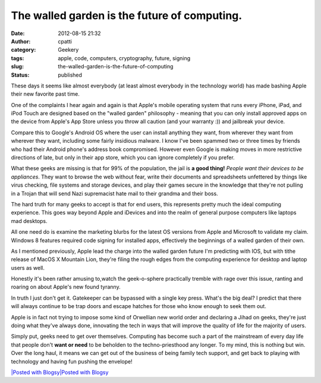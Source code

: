 The walled garden is the future of computing.
#############################################
:date: 2012-08-15 21:32
:author: cpatti
:category: Geekery
:tags: apple, code, computers, cryptography, future, signing
:slug: the-walled-garden-is-the-future-of-computing
:status: published

These days it seems like almost everybody (at least almost everybody in the technology world) has made bashing Apple their new favorite past time.

One of the complaints I hear again and again is that Apple's mobile operating system that runs every iPhone, iPad, and iPod Touch are designed based on the "walled garden" philosophy - meaning that you can only install approved apps on the device from Apple's App Store unless you throw all caution (and your warranty :)) and jailbreak your device.

Compare this to Google's Android OS where the user can install anything they want, from wherever they want from wherever they want, including some fairly insidious malware. I know I've been spammed two or three times by friends who had their Android phone's address book compromised. However even Google is making moves in more restrictive directions of late, but only in their app store, which you can ignore completely if you prefer.

What these geeks are missing is that for 99% of the population, the jail is **a good thing!** *People want their devices to be appliances*. They want to browse the web without fear, write their documents and spreadsheets unfettered by things like virus checking, file systems and storage devices, and play their games secure in the knowledge that they're not pulling in a Trojan that will send Nazi supremacist hate mail to their grandma and their boss.

The hard truth for many geeks to accept is that for end users, this represents pretty much the ideal computing experience. This goes way beyond Apple and iDevices and into the realm of general purpose computers like laptops mad desktops.

All one need do is examine the marketing blurbs for the latest OS versions from Apple and Microsoft to validate my claim. Windows 8 features required code signing for installed apps, effectively the beginnings of a walled garden of their own.

As I mentioned previously, Apple lead the charge into the walled garden future I'm predicting with IOS, but with tithe release of MacOS X Mountain Lion, they're filing the rough edges from the computing experience for desktop and laptop users as well.

Honestly it's been rather amusing to,watch the geek-o-sphere practically tremble with rage over this issue, ranting and roaring on about Apple's new found tyranny.

In truth I just don't get it. Gatekeeper can be bypassed with a single key press. What's the big deal? I predict that there will always continue to be trap doors and escape hatches for those who know enough to seek them out.

Apple is in fact not trying to impose some kind of Orwellian new world order and declaring a Jihad on geeks, they're just doing what they've always done, innovating the tech in ways that will improve the quality of life for the majority of users.

Simply put, geeks need to get over themselves. Computing has become such a part of the mainstream of every day life that people don't **want or need** to be beholden to the techno-priesthood any longer. To my mind, this is nothing but win. Over the long haul, it means we can get out of the business of being family tech support, and get back to playing with technology and having fun pushing the envelope!

.. container::
   :name: blogsy_footer

   `|Posted with Blogsy|\ Posted with Blogsy <https://blogsyapp.com>`__

.. |Posted with Blogsy| image:: https://blogsyapp.com/images/blogsy_footer_icon.png
   :width: 20px
   :height: 20px
